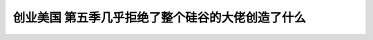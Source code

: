 创业美国 第五季几乎拒绝了整个硅谷的大佬创造了什么
============================================================================================================

.. raw:: html

   <video width="100%" height="100%" controls>
   <source src="https://outin-0fed40cae50711eaa61200163e1c94a4.oss-cn-shanghai.aliyuncs.com/sv/55ad6098-17cc56070f6/55ad6098-17cc56070f6.mp4" type="video/mp4" />
   </video>



